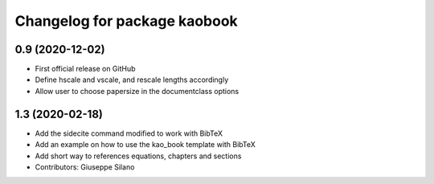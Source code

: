 ^^^^^^^^^^^^^^^^^^^^^^^^^^^^^^^^^^^^^^
Changelog for package kaobook
^^^^^^^^^^^^^^^^^^^^^^^^^^^^^^^^^^^^^^

0.9 (2020-12-02)
----------------
* First official release on GitHub
* Define \hscale and \vscale, and rescale lengths accordingly
* Allow user to choose papersize in the documentclass options

1.3 (2020-02-18)
----------------
* Add the sidecite command modified to work with BibTeX
* Add an example on how to use the kao_book template with BibTeX
* Add short way to references equations, chapters and sections
* Contributors: Giuseppe Silano
